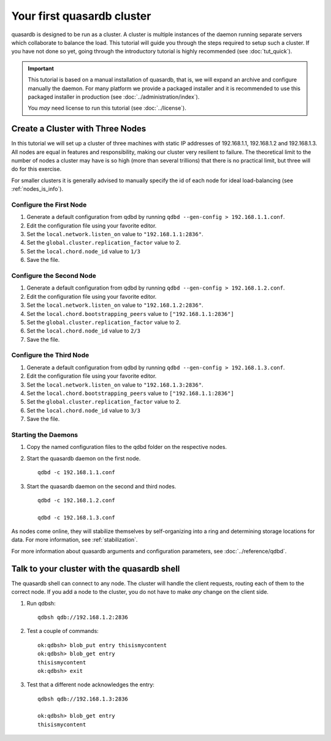 Your first quasardb cluster
**************************************************

quasardb is designed to be run as a cluster. A cluster is multiple instances of the daemon running separate servers which collaborate to balance the load.
This tutorial will guide you through the steps required to setup such a cluster. If you have not done so yet, going through the introductory tutorial is highly recommended (see :doc:`tut_quick`).

.. important::
    This tutorial is based on a manual installation of quasardb, that is, we will expand an archive and configure manually the daemon. For many platform we
    provide a packaged installer and it is recommended to use this packaged installer in production (see :doc:`../administration/index`).

    You *may* need license to run this tutorial (see :doc:`../license`).


Create a Cluster with Three Nodes
=================================

In this tutorial we will set up a cluster of three machines with static IP addresses of 192.168.1.1, 192.168.1.2 and 192.168.1.3. All nodes are equal in features and responsibility, making our cluster very resilient to failure. The theoretical limit to the number of nodes a cluster may have is so high (more than several trillions) that there is no practical limit, but three will do for this exercise.

For smaller clusters it is generally advised to manually specify the id of each node for ideal load-balancing (see :ref:`nodes_is_info`).


Configure the First Node
~~~~~~~~~~~~~~~~~~~~~~~~

#. Generate a default configuration from qdbd by running ``qdbd --gen-config > 192.168.1.1.conf``.

#. Edit the configuration file using your favorite editor.

#. Set the ``local.network.listen_on`` value to ``"192.168.1.1:2836"``.

#. Set the ``global.cluster.replication_factor`` value to 2.

#. Set the ``local.chord.node_id`` value to ``1/3``

#. Save the file.

Configure the Second Node
~~~~~~~~~~~~~~~~~~~~~~~~~

#. Generate a default configuration from qdbd by running ``qdbd --gen-config > 192.168.1.2.conf``.

#. Edit the configuration file using your favorite editor.

#. Set the ``local.network.listen_on`` value to ``"192.168.1.2:2836"``.

#. Set the ``local.chord.bootstrapping_peers`` value to ``["192.168.1.1:2836"]``

#. Set the ``global.cluster.replication_factor`` value to 2.

#. Set the ``local.chord.node_id`` value to ``2/3``

#. Save the file.

Configure the Third Node
~~~~~~~~~~~~~~~~~~~~~~~~

#. Generate a default configuration from qdbd by running ``qdbd --gen-config > 192.168.1.3.conf``.

#. Edit the configuration file using your favorite editor.

#. Set the ``local.network.listen_on`` value to ``"192.168.1.3:2836"``.

#. Set the ``local.chord.bootstrapping_peers`` value to ``["192.168.1.1:2836"]``

#. Set the ``global.cluster.replication_factor`` value to 2.

#. Set the ``local.chord.node_id`` value to ``3/3``

#. Save the file.

Starting the Daemons
~~~~~~~~~~~~~~~~~~~~

#. Copy the named configuration files to the qdbd folder on the respective nodes.

#. Start the quasardb daemon on the first node. ::

    qdbd -c 192.168.1.1.conf

#. Start the quasardb daemon on the second and third nodes. ::

    qdbd -c 192.168.1.2.conf

    qdbd -c 192.168.1.3.conf

As nodes come online, they will stabilize themselves by self-organizing into a ring and determining storage locations for data. For more information, see :ref:`stabilization`.

For more information about quasardb arguments and configuration parameters, see :doc:`../reference/qdbd`.


Talk to your cluster with the quasardb shell
=====================================================

The quasardb shell can connect to any node. The cluster will handle the client requests, routing each of them to the correct node.
If you add a node to the cluster, you do not have to make *any* change on the client side.

#. Run qdbsh::

    qdbsh qdb://192.168.1.2:2836

#. Test a couple of commands::

    ok:qdbsh> blob_put entry thisismycontent
    ok:qdbsh> blob_get entry
    thisismycontent
    ok:qdbsh> exit

#. Test that a different node acknowledges the entry::

    qdbsh qdb://192.168.1.3:2836

    ok:qdbsh> blob_get entry
    thisismycontent
